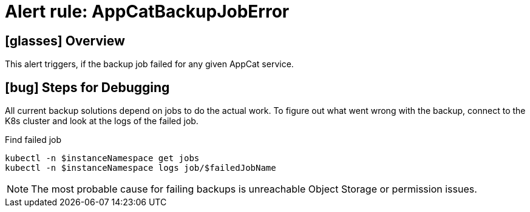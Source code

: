 = Alert rule: AppCatBackupJobError
:page-aliases: how-tos/appcat/AppCatBackupJobError.adoc

== icon:glasses[] Overview

This alert triggers, if the backup job failed for any given AppCat service.

== icon:bug[] Steps for Debugging

All current backup solutions depend on jobs to do the actual work.
To figure out what went wrong with the backup, connect to the K8s cluster and look at the logs of the failed job.

.Find failed job
[source,bash]
----
kubectl -n $instanceNamespace get jobs
kubectl -n $instanceNamespace logs job/$failedJobName
----

NOTE: The most probable cause for failing backups is unreachable Object Storage or permission issues.
